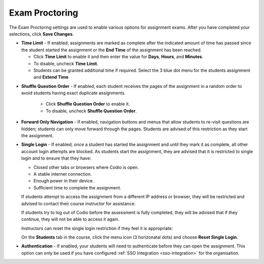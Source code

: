 .. meta::
   :description: Exam Proctoring settings are used to enable options such as time limit, shuffle question order, navigation and login for exams.


.. _exam-proctoring:

Exam Proctoring
===============
The Exam Proctoring settings are used to enable various options for assignment exams. After you have completed your selections, click **Save Changes**.

.. image:: /img/examproctoring.png
   :alt: Exam Proctoring Settings

- **Time Limit** - If enabled, assignments are marked as complete after the indicated amount of time has passed since the student started the assignment or the **End Time** of the assignment has been reached. 
 
  - Click **Time Limit** to enable it and then enter the value for **Days**, **Hours**, and **Minutes**.
  
  - To disable, uncheck **Time Limit**.
  
  - Students can be granted additional time if required. Select the 3 blue dot menu for the students assignment and **Extend Time**
  
.. image:: /img/extendtime.png
   :alt: Extend Time

- **Shuffle Question Order** - If enabled, each student receives the pages of the assignment in a random order to avoid students having exact duplicate assignments.
  
   - Click **Shuffle Question Order** to enable it.
  
   - To disable, uncheck **Shuffle Question Order**.


- **Forward Only Navigation** - If enabled, navigation buttons and menus that allow students to re-visit questions are hidden; students can only move forward through the pages. Students are advised of this restriction as they start the assignment.

- **Single Login** - If enabled, once a student has started the assignment and until they mark it as complete, all other account login attempts are blocked. As students start the assignment, they are advised that it is restricted to single login and to ensure that they have:

  - Closed other tabs or browsers where Codio is open.
  - A stable internet connection.
  - Enough power in their device.
  - Sufficient time to complete the assignment.

  If students attempt to access the assignment from a different IP address or browser, they will be restricted and advised to contact their course instructor for assistance. 

  If students try to log out of Codio before the assessment is fully completed, they will be advised that if they continue, they will not be able to access it again. 

  Instructors can reset the single login restriction if they feel it is appropriate:

  On the **Students** tab in the course, click the menu icon (3 horizonatal dots) and choose **Reset Single Login**.

- **Authentication** - If enabled, your students will need to authenticate before they can open the assignment. This option can only be used if you have configured :ref:`SSO Integration <sso-integration>` for the organisation.
